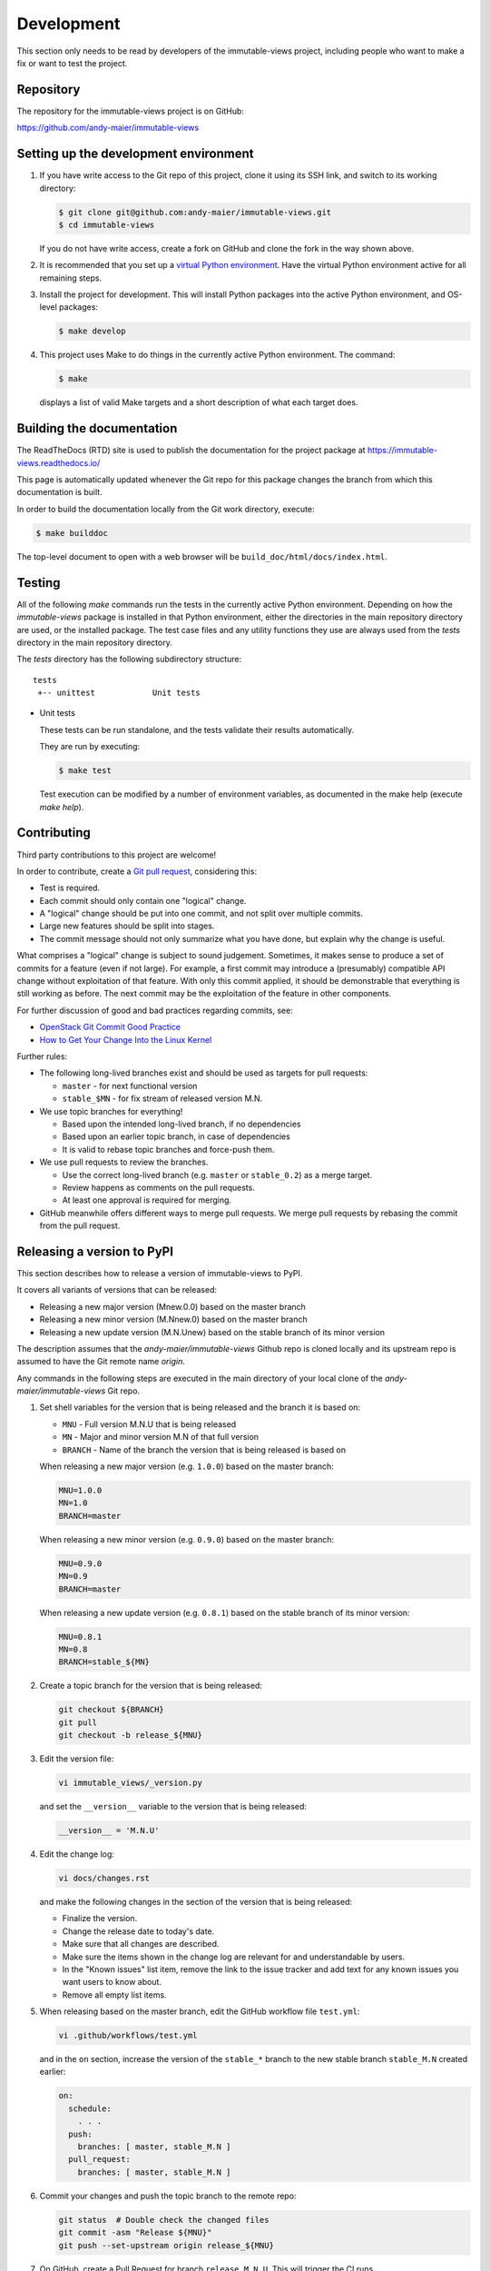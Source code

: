 
.. _`Development`:

Development
===========

This section only needs to be read by developers of the
immutable-views project,
including people who want to make a fix or want to test the project.


.. _`Repository`:

Repository
----------

The repository for the immutable-views project is on GitHub:

https://github.com/andy-maier/immutable-views


.. _`Setting up the development environment`:

Setting up the development environment
--------------------------------------

1. If you have write access to the Git repo of this project, clone it using
   its SSH link, and switch to its working directory:

   .. code-block:: bash

        $ git clone git@github.com:andy-maier/immutable-views.git
        $ cd immutable-views

   If you do not have write access, create a fork on GitHub and clone the
   fork in the way shown above.

2. It is recommended that you set up a `virtual Python environment`_.
   Have the virtual Python environment active for all remaining steps.

3. Install the project for development.
   This will install Python packages into the active Python environment,
   and OS-level packages:

   .. code-block:: bash

        $ make develop

4. This project uses Make to do things in the currently active Python
   environment. The command:

   .. code-block:: bash

        $ make

   displays a list of valid Make targets and a short description of what each
   target does.

.. _virtual Python environment: https://docs.python-guide.org/en/latest/dev/virtualenvs/


.. _`Building the documentation`:

Building the documentation
--------------------------

The ReadTheDocs (RTD) site is used to publish the documentation for the
project package at https://immutable-views.readthedocs.io/

This page is automatically updated whenever the Git repo for this package
changes the branch from which this documentation is built.

In order to build the documentation locally from the Git work directory,
execute:

.. code-block:: bash

    $ make builddoc

The top-level document to open with a web browser will be
``build_doc/html/docs/index.html``.


.. _`Testing`:

.. # Keep the tests/README file in sync with this 'Testing' section.

Testing
-------


All of the following `make` commands run the tests in the currently active
Python environment.
Depending on how the `immutable-views` package is installed in
that Python environment, either the directories in the main repository
directory are used, or the installed package.
The test case files and any utility functions they use are always used from
the `tests` directory in the main repository directory.

The `tests` directory has the following subdirectory structure:

::

    tests
     +-- unittest            Unit tests

* Unit tests

  These tests can be run standalone, and the tests validate their results
  automatically.

  They are run by executing:

  .. code-block:: bash

      $ make test

  Test execution can be modified by a number of environment variables, as
  documented in the make help (execute `make help`).


.. _`Contributing`:

Contributing
------------

Third party contributions to this project are welcome!

In order to contribute, create a `Git pull request`_, considering this:

.. _Git pull request: https://help.github.com/articles/using-pull-requests/

* Test is required.
* Each commit should only contain one "logical" change.
* A "logical" change should be put into one commit, and not split over multiple
  commits.
* Large new features should be split into stages.
* The commit message should not only summarize what you have done, but explain
  why the change is useful.

What comprises a "logical" change is subject to sound judgement. Sometimes, it
makes sense to produce a set of commits for a feature (even if not large).
For example, a first commit may introduce a (presumably) compatible API change
without exploitation of that feature. With only this commit applied, it should
be demonstrable that everything is still working as before. The next commit may
be the exploitation of the feature in other components.

For further discussion of good and bad practices regarding commits, see:

* `OpenStack Git Commit Good Practice`_

* `How to Get Your Change Into the Linux Kernel`_

.. _OpenStack Git Commit Good Practice: https://wiki.openstack.org/wiki/GitCommitMessages
.. _How to Get Your Change Into the Linux Kernel: https://www.kernel.org/doc/Documentation/SubmittingPatches

Further rules:

* The following long-lived branches exist and should be used as targets for
  pull requests:

  - ``master`` - for next functional version

  - ``stable_$MN`` - for fix stream of released version M.N.

* We use topic branches for everything!

  - Based upon the intended long-lived branch, if no dependencies

  - Based upon an earlier topic branch, in case of dependencies

  - It is valid to rebase topic branches and force-push them.

* We use pull requests to review the branches.

  - Use the correct long-lived branch (e.g. ``master`` or ``stable_0.2``) as a
    merge target.

  - Review happens as comments on the pull requests.

  - At least one approval is required for merging.

* GitHub meanwhile offers different ways to merge pull requests. We merge pull
  requests by rebasing the commit from the pull request.

Releasing a version to PyPI
---------------------------

This section describes how to release a version of immutable-views
to PyPI.

It covers all variants of versions that can be released:

* Releasing a new major version (Mnew.0.0) based on the master branch
* Releasing a new minor version (M.Nnew.0) based on the master branch
* Releasing a new update version (M.N.Unew) based on the stable branch of its
  minor version

The description assumes that the `andy-maier/immutable-views`
Github repo is cloned locally and its upstream repo is assumed to have the Git
remote name `origin`.

Any commands in the following steps are executed in the main directory of your
local clone of the `andy-maier/immutable-views`
Git repo.

1.  Set shell variables for the version that is being released and the branch
    it is based on:

    * ``MNU`` - Full version M.N.U that is being released
    * ``MN`` - Major and minor version M.N of that full version
    * ``BRANCH`` - Name of the branch the version that is being released is
      based on

    When releasing a new major version (e.g. ``1.0.0``) based on the master
    branch:

    .. code-block:: sh

        MNU=1.0.0
        MN=1.0
        BRANCH=master

    When releasing a new minor version (e.g. ``0.9.0``) based on the master
    branch:

    .. code-block:: sh

        MNU=0.9.0
        MN=0.9
        BRANCH=master

    When releasing a new update version (e.g. ``0.8.1``) based on the stable
    branch of its minor version:

    .. code-block:: sh

        MNU=0.8.1
        MN=0.8
        BRANCH=stable_${MN}

2.  Create a topic branch for the version that is being released:

    .. code-block:: sh

        git checkout ${BRANCH}
        git pull
        git checkout -b release_${MNU}

3.  Edit the version file:

    .. code-block:: sh

        vi immutable_views/_version.py

    and set the ``__version__`` variable to the version that is being released:

    .. code-block:: python

        __version__ = 'M.N.U'

4.  Edit the change log:

    .. code-block:: sh

        vi docs/changes.rst

    and make the following changes in the section of the version that is being
    released:

    * Finalize the version.
    * Change the release date to today's date.
    * Make sure that all changes are described.
    * Make sure the items shown in the change log are relevant for and
      understandable by users.
    * In the "Known issues" list item, remove the link to the issue tracker and
      add text for any known issues you want users to know about.
    * Remove all empty list items.

5.  When releasing based on the master branch, edit the GitHub workflow file
    ``test.yml``:

    .. code-block:: sh

        vi .github/workflows/test.yml

    and in the ``on`` section, increase the version of the ``stable_*`` branch
    to the new stable branch ``stable_M.N`` created earlier:

    .. code-block:: yaml

        on:
          schedule:
            . . .
          push:
            branches: [ master, stable_M.N ]
          pull_request:
            branches: [ master, stable_M.N ]

6.  Commit your changes and push the topic branch to the remote repo:

    .. code-block:: sh

        git status  # Double check the changed files
        git commit -asm "Release ${MNU}"
        git push --set-upstream origin release_${MNU}

7.  On GitHub, create a Pull Request for branch ``release_M.N.U``. This will
    trigger the CI runs.

    Important: When creating Pull Requests, GitHub by default targets the
    ``master`` branch. When releasing based on a stable branch, you need to
    change the target branch of the Pull Request to ``stable_M.N``.

8.  On GitHub, close milestone ``M.N.U``.

9.  On GitHub, once the checks for the Pull Request for branch ``start_M.N.U``
    have succeeded, merge the Pull Request (no review is needed). This
    automatically deletes the branch on GitHub.

10. Add a new tag for the version that is being released and push it to
    the remote repo. Clean up the local repo:

    .. code-block:: sh

        git checkout ${BRANCH}
        git pull
        git tag -f ${MNU}
        git push -f --tags
        git branch -d release_${MNU}

11. When releasing based on the master branch, create and push a new stable
    branch for the same minor version:

    .. code-block:: sh

        git checkout -b stable_${MN}
        git push --set-upstream origin stable_${MN}
        git checkout ${BRANCH}

    Note that no GitHub Pull Request is created for any ``stable_*`` branch.

12. On GitHub, edit the new tag ``M.N.U``, and create a release description on
    it. This will cause it to appear in the Release tab.

    You can see the tags in GitHub via Code -> Releases -> Tags.

13. On ReadTheDocs, activate the new version ``M.N.U``:

    * Go to https://readthedocs.org/projects/immutable-views/versions/
      and log in.

    * Activate the new version ``M.N.U``.

      This triggers a build of that version. Verify that the build succeeds
      and that new version is shown in the version selection popup at
      https://immutable-views.readthedocs.io/

14. Upload the package to PyPI:

    .. code-block:: sh

        make upload

    This will show the package version and will ask for confirmation.

    **Attention!** This only works once for each version. You cannot release
    the same version twice to PyPI.

    Verify that the released version arrived on PyPI at
    https://pypi.python.org/pypi/immutable-views/


Starting a new version
----------------------

This section shows the steps for starting development of a new version of the
immutable-views project in its Git repo.

This section covers all variants of new versions:

* Starting a new major version (Mnew.0.0) based on the master branch
* Starting a new minor version (M.Nnew.0) based on the master branch
* Starting a new update version (M.N.Unew) based on the stable branch of its
  minor version

The description assumes that the `andy-maier/immutable-views`
Github repo is cloned locally and its upstream repo is assumed to have the Git
remote name `origin`.

Any commands in the following steps are executed in the main directory of your
local clone of the `andy-maier/immutable-views`
Git repo.

1.  Set shell variables for the version that is being started and the branch it
    is based on:

    * ``MNU`` - Full version M.N.U that is being started
    * ``MN`` - Major and minor version M.N of that full version
    * ``BRANCH`` -  Name of the branch the version that is being started is
      based on

    When starting a new major version (e.g. ``1.0.0``) based on the master
    branch:

    .. code-block:: sh

        MNU=1.0.0
        MN=1.0
        BRANCH=master

    When starting a new minor version (e.g. ``0.9.0``) based on the master
    branch:

    .. code-block:: sh

        MNU=0.9.0
        MN=0.9
        BRANCH=master

    When starting a new minor version (e.g. ``0.8.1``) based on the stable
    branch of its minor version:

    .. code-block:: sh

        MNU=0.8.1
        MN=0.8
        BRANCH=stable_${MN}

2.  Create a topic branch for the version that is being started:

    .. code-block:: sh

        git checkout ${BRANCH}
        git pull
        git checkout -b start_${MNU}

3.  Edit the version file:

    .. code-block:: sh

        vi immutable_views/_version.py

    and update the version to a draft version of the version that is being
    started:

    .. code-block:: python

        __version__ = 'M.N.U.dev1'

4.  Edit the change log:

    .. code-block:: sh

        vi docs/changes.rst

    and insert the following section before the top-most section:

    .. code-block:: rst

        Version M.N.U.dev1
        ------------------

        Released: not yet

        **Incompatible changes:**

        **Deprecations:**

        **Bug fixes:**

        **Enhancements:**

        **Cleanup:**

        **Known issues:**

        * See `list of open issues`_.

        .. _`list of open issues`: https://github.com/andy-maier/immutable-views/issues

5.  Commit your changes and push them to the remote repo:

    .. code-block:: sh

        git status  # Double check the changed files
        git commit -asm "Start ${MNU}"
        git push --set-upstream origin start_${MNU}

6.  On GitHub, create a Pull Request for branch ``start_M.N.U``.

    Important: When creating Pull Requests, GitHub by default targets the
    ``master`` branch. When starting a version based on a stable branch, you
    need to change the target branch of the Pull Request to ``stable_M.N``.

7.  On GitHub, create a milestone for the new version ``M.N.U``.

    You can create a milestone in GitHub via Issues -> Milestones -> New
    Milestone.

8.  On GitHub, go through all open issues and pull requests that still have
    milestones for previous releases set, and either set them to the new
    milestone, or to have no milestone.

9.  On GitHub, once the checks for the Pull Request for branch ``start_M.N.U``
    have succeeded, merge the Pull Request (no review is needed). This
    automatically deletes the branch on GitHub.

10. Update and clean up the local repo:

    .. code-block:: sh

        git checkout ${BRANCH}
        git pull
        git branch -d start_${MNU}
